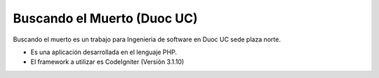 ###################
Buscando el Muerto (Duoc UC)
###################
Buscando el muerto es un trabajo para Ingenieria de software en Duoc UC sede plaza norte.

- Es una aplicación desarrollada en el lenguaje PHP.
- El framework a utilizar es CodeIgniter (Versión 3.1.10)